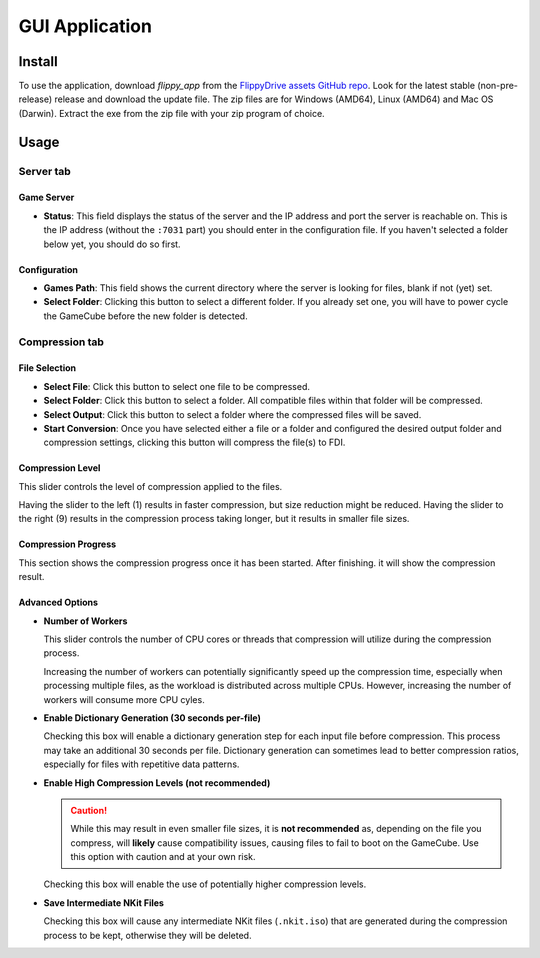 GUI Application
===============
Install
```````
To use the application, download *flippy_app* from the `FlippyDrive assets GitHub repo <https://github.com/OffBroadway/flippydrive-assets/releases>`_. Look for the latest stable (non-pre-release) release and download the update file. The zip files are for Windows (AMD64), Linux (AMD64) and Mac OS (Darwin). Extract the exe from the zip file with your zip program of choice.

Usage
`````
Server tab
###########

.. image:: /_static/gui_tab_server.png

.. _gui_tab_server:
Game Server
-----------

- **Status**: This field displays the status of the server and the IP address and port the server is reachable on. This is the IP address (without the ``:7031`` part) you should enter in the configuration file. If you haven't selected a folder below yet, you should do so first.

Configuration
-------------

* **Games Path**: This field shows the current directory where the server is looking for files, blank if not (yet) set.

* **Select Folder**: Clicking this button to select a different folder. If you already set one, you will have to power cycle the GameCube before the new folder is detected.


.. _gui_tab_compression:
Compression tab
##############


.. image:: /_static/gui_tab_compression.png

File Selection
--------------

* **Select File**: Click this button to select one file to be compressed.
* **Select Folder**: Click this button to select a folder. All compatible files within that folder will be compressed.

* **Select Output**: Click this button to select a folder where the compressed files will be saved.

* **Start Conversion**: Once you have selected either a file or a folder and configured the desired output folder and compression settings, clicking this button will compress the file(s) to FDI.

Compression Level
-----------------

This slider controls the level of compression applied to the files.

Having the slider to the left (1) results in faster compression, but size reduction might be reduced.
Having the slider to the right (9) results in the compression process taking longer, but it results in smaller file sizes.


Compression Progress
--------------------

This section shows the compression progress once it has been started.
After finishing. it will show the compression result.

Advanced Options
----------------

* **Number of Workers**

  This slider controls the number of CPU cores or threads that compression will utilize during the compression process.

  Increasing the number of workers can potentially significantly speed up the compression time, especially when processing multiple files, as the workload is distributed across multiple CPUs. However, increasing the number of workers will consume more CPU cyles.

* **Enable Dictionary Generation (30 seconds per-file)**

  Checking this box will enable a dictionary generation step for each input file before compression. This process may take an additional 30 seconds per file. Dictionary generation can sometimes lead to better compression ratios, especially for files with repetitive data patterns.

* **Enable High Compression Levels (not recommended)**

  .. caution:: While this may result in even smaller file sizes, it is **not recommended** as, depending on the file you compress, will **likely** cause compatibility issues, causing files to fail to boot on the GameCube. Use this option with caution and at your own risk.
  Checking this box will enable the use of potentially higher compression levels.

* **Save Intermediate NKit Files**

  Checking this box will cause any intermediate NKit files (``.nkit.iso``) that are generated during the compression process to be kept, otherwise they will be deleted.
